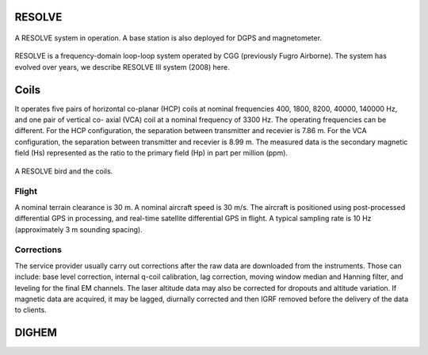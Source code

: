 
.. _resolve:

RESOLVE
*******

.. figure:: ./images/resolve_view.jpg
    :align: center
    :width: 80%
    :name: resolve_view

    A RESOLVE system in operation. A base station is also deployed for DGPS and magnetometer.
.. Source: http://pubs.usgs.gov/of/2011/1304/OF11-1304.pdf

RESOLVE is a frequency-domain loop-loop system operated by CGG (previously
Fugro Airborne). The system has evolved over years, we describe RESOLVE III
system (2008) here.

Coils
*****

It operates five pairs of horizontal co-planar (HCP) coils at nominal
frequencies 400, 1800, 8200, 40000, 140000 Hz, and one pair of vertical co-
axial (VCA) coil at a nominal frequency of 3300 Hz. The operating frequencies
can be different. For the HCP configuration, the separation between
transmitter and recevier is 7.86 m. For the VCA configuration, the separation
between transmitter and recevier is 8.99 m. The measured data is the secondary
magnetic field (Hs) represented as the ratio to the primary field (Hp) in part
per million (ppm).

.. figure:: ./images/resolve_bird.jpg
    :align: center
    :width: 80%
    :name: resolve_bird

    A RESOLVE bird and the coils.



Flight
^^^^^^

A nominal terrain clearance is 30 m. A nominal aircraft speed is 30 m/s. The
aircraft is positioned using post-processed differential GPS in processing,
and real-time satellite differential GPS in flight. A typical sampling rate is
10 Hz (approximately 3 m sounding spacing).

Corrections
^^^^^^^^^^^

The service provider usually carry out corrections after the raw data are
downloaded from the instruments. Those can include: base level correction,
internal q-coil calibration, lag correction, moving window median and Hanning
filter, and leveling for the final EM channels. The laser altitude data may
also be corrected for dropouts and altitude variation. If magnetic data are
acquired, it may be lagged, diurnally corrected and then IGRF removed before
the delivery of the data to clients.



.. _dighem:

DIGHEM
******
